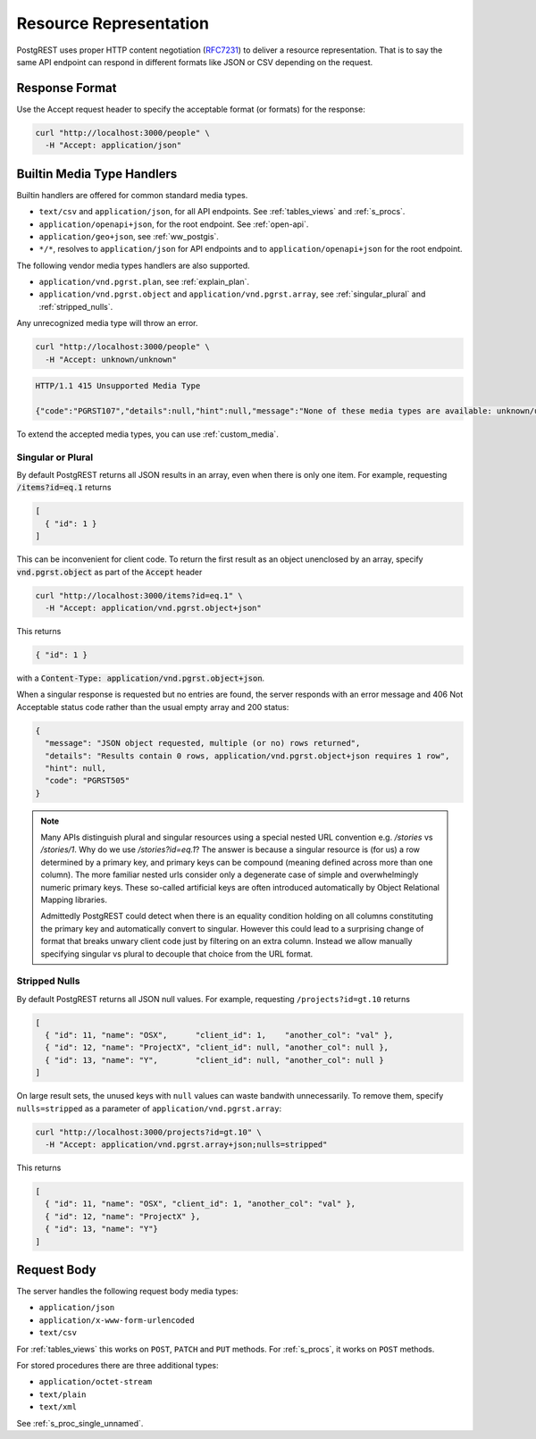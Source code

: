 Resource Representation
#######################

PostgREST uses proper HTTP content negotiation (`RFC7231 <https://datatracker.ietf.org/doc/html/rfc7231#section-5.3>`_) to deliver a resource representation.
That is to say the same API endpoint can respond in different formats like JSON or CSV depending on the request.

.. _res_format:

Response Format
===============

Use the Accept request header to specify the acceptable format (or formats) for the response:

.. code-block:: bash

  curl "http://localhost:3000/people" \
    -H "Accept: application/json"

.. _builtin_media:

Builtin Media Type Handlers
===========================

Builtin handlers are offered for common standard media types.

* ``text/csv`` and ``application/json``, for all API endpoints. See :ref:`tables_views` and :ref:`s_procs`.
* ``application/openapi+json``, for the root endpoint. See :ref:`open-api`.
* ``application/geo+json``, see :ref:`ww_postgis`.
* ``*/*``, resolves to ``application/json`` for API endpoints and to ``application/openapi+json`` for the root endpoint.

The following vendor media types handlers are also supported.

* ``application/vnd.pgrst.plan``, see :ref:`explain_plan`.
* ``application/vnd.pgrst.object`` and ``application/vnd.pgrst.array``, see :ref:`singular_plural` and :ref:`stripped_nulls`.

Any unrecognized media type will throw an error.

.. code-block:: bash

  curl "http://localhost:3000/people" \
    -H "Accept: unknown/unknown"

.. code-block:: http

  HTTP/1.1 415 Unsupported Media Type

  {"code":"PGRST107","details":null,"hint":null,"message":"None of these media types are available: unknown/unknown"}

To extend the accepted media types, you can use :ref:`custom_media`.

.. _singular_plural:

Singular or Plural
------------------

By default PostgREST returns all JSON results in an array, even when there is only one item. For example, requesting :code:`/items?id=eq.1` returns

.. code:: json

  [
    { "id": 1 }
  ]

This can be inconvenient for client code. To return the first result as an object unenclosed by an array, specify :code:`vnd.pgrst.object` as part of the :code:`Accept` header

.. code-block:: bash

  curl "http://localhost:3000/items?id=eq.1" \
    -H "Accept: application/vnd.pgrst.object+json"

This returns

.. code:: json

  { "id": 1 }

with a :code:`Content-Type: application/vnd.pgrst.object+json`.

When a singular response is requested but no entries are found, the server responds with an error message and 406 Not Acceptable status code rather than the usual empty array and 200 status:

.. code-block:: json

  {
    "message": "JSON object requested, multiple (or no) rows returned",
    "details": "Results contain 0 rows, application/vnd.pgrst.object+json requires 1 row",
    "hint": null,
    "code": "PGRST505"
  }

.. note::

  Many APIs distinguish plural and singular resources using a special nested URL convention e.g. `/stories` vs `/stories/1`. Why do we use `/stories?id=eq.1`? The answer is because a singular resource is (for us) a row determined by a primary key, and primary keys can be compound (meaning defined across more than one column). The more familiar nested urls consider only a degenerate case of simple and overwhelmingly numeric primary keys. These so-called artificial keys are often introduced automatically by Object Relational Mapping libraries.

  Admittedly PostgREST could detect when there is an equality condition holding on all columns constituting the primary key and automatically convert to singular. However this could lead to a surprising change of format that breaks unwary client code just by filtering on an extra column. Instead we allow manually specifying singular vs plural to decouple that choice from the URL format.

.. _stripped_nulls:

Stripped Nulls
--------------

By default PostgREST returns all JSON null values. For example, requesting ``/projects?id=gt.10`` returns

.. code:: json

  [
    { "id": 11, "name": "OSX",      "client_id": 1,    "another_col": "val" },
    { "id": 12, "name": "ProjectX", "client_id": null, "another_col": null },
    { "id": 13, "name": "Y",        "client_id": null, "another_col": null }
  ]

On large result sets, the unused keys with ``null`` values can waste bandwith unnecessarily. To remove them, specify ``nulls=stripped`` as a parameter of ``application/vnd.pgrst.array``:

.. code-block:: bash

  curl "http://localhost:3000/projects?id=gt.10" \
    -H "Accept: application/vnd.pgrst.array+json;nulls=stripped"

This returns

.. code:: json

  [
    { "id": 11, "name": "OSX", "client_id": 1, "another_col": "val" },
    { "id": 12, "name": "ProjectX" },
    { "id": 13, "name": "Y"}
  ]

.. _req_body:

Request Body
============

The server handles the following request body media types:

* ``application/json``
* ``application/x-www-form-urlencoded``
* ``text/csv``

For :ref:`tables_views` this works on ``POST``, ``PATCH`` and ``PUT`` methods. For :ref:`s_procs`, it works on ``POST`` methods.

For stored procedures there are three additional types:

* ``application/octet-stream``
* ``text/plain``
* ``text/xml``

See :ref:`s_proc_single_unnamed`.
